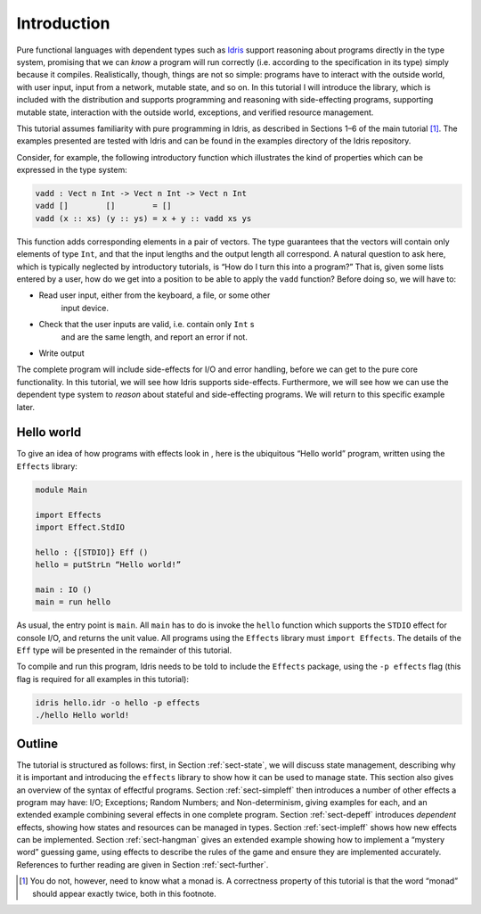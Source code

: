************
Introduction
************

Pure functional languages with dependent types such as `Idris
<http://idris-lang.org/>`_ support reasoning about programs directly
in the type system, promising that we can *know* a program will run
correctly (i.e. according to the specification in its type) simply
because it compiles. Realistically, though, things are not so simple:
programs have to interact with the outside world, with user input,
input from a network, mutable state, and so on. In this tutorial I
will introduce the library, which is included with the distribution
and supports programming and reasoning with side-effecting programs,
supporting mutable state, interaction with the outside world,
exceptions, and verified resource management.

This tutorial assumes familiarity with pure programming in Idris,
as described in Sections 1–6 of the main tutorial [1]_. The examples
presented are tested with Idris and can be found in the
examples directory of the Idris repository.

Consider, for example, the following introductory function which
illustrates the kind of properties which can be expressed in the type
system:

.. code-block:: idris

   vadd : Vect n Int -> Vect n Int -> Vect n Int
   vadd []        []        = []
   vadd (x :: xs) (y :: ys) = x + y :: vadd xs ys

This function adds corresponding elements in a pair of vectors. The type
guarantees that the vectors will contain only elements of type ``Int``,
and that the input lengths and the output length all correspond. A
natural question to ask here, which is typically neglected by
introductory tutorials, is “How do I turn this into a program?” That is,
given some lists entered by a user, how do we get into a position to be
able to apply the ``vadd`` function? Before doing so, we will have to:

- Read user input, either from the keyboard, a file, or some other
   input device.

- Check that the user inputs are valid, i.e. contain only ``Int`` s
   and are the same length, and report an error if not.

- Write output

The complete program will include side-effects for I/O and error
handling, before we can get to the pure core functionality. In this
tutorial, we will see how Idris supports side-effects.
Furthermore, we will see how we can use the dependent type system to
*reason* about stateful and side-effecting programs. We will return to
this specific example later.

Hello world
===========

To give an idea of how programs with effects look in , here is the
ubiquitous “Hello world” program, written using the ``Effects``
library:

.. code-block:: idris

   module Main

   import Effects
   import Effect.StdIO

   hello : {[STDIO]} Eff ()
   hello = putStrLn “Hello world!”

   main : IO ()
   main = run hello

As usual, the entry point is ``main``. All ``main`` has to do is invoke the
``hello`` function which supports the ``STDIO`` effect for console I/O, and
returns the unit value.  All programs using the ``Effects`` library must
``import Effects``.  The details of the ``Eff`` type will be presented in the
remainder of this tutorial.

To compile and run this program, Idris needs to be told to include
the ``Effects`` package, using the ``-p effects`` flag (this flag is
required for all examples in this tutorial):

.. code-block:: sh

   idris hello.idr -o hello -p effects
   ./hello Hello world!

Outline
=======

The tutorial is structured as follows: first, in Section
:ref:`sect-state`, we will discuss state management, describing why it
is important and introducing the ``effects`` library to show how it
can be used to manage state. This section also gives an overview of
the syntax of effectful programs. Section :ref:`sect-simpleff` then
introduces a number of other effects a program may have: I/O;
Exceptions; Random Numbers; and Non-determinism, giving examples for
each, and an extended example combining several effects in one
complete program. Section :ref:`sect-depeff` introduces *dependent*
effects, showing how states and resources can be managed in
types. Section :ref:`sect-impleff` shows how new effects can be
implemented.  Section :ref:`sect-hangman` gives an extended example
showing how to implement a “mystery word” guessing game, using effects
to describe the rules of the game and ensure they are implemented
accurately. References to further reading are given in Section
:ref:`sect-further`.

.. [1]
   You do not, however, need to know what a monad is. A correctness
   property of this tutorial is that the word “monad” should appear
   exactly twice, both in this footnote.
